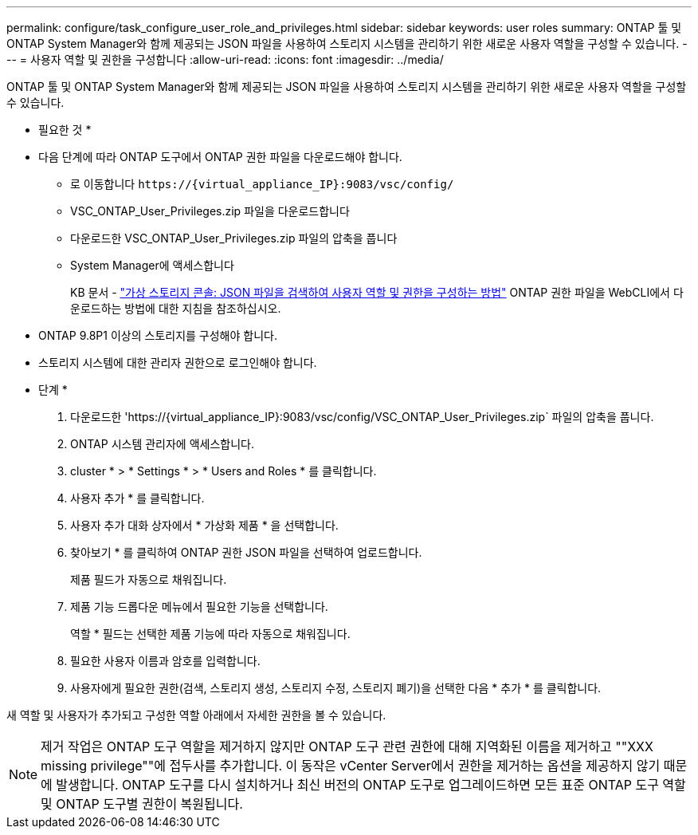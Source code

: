 ---
permalink: configure/task_configure_user_role_and_privileges.html 
sidebar: sidebar 
keywords: user roles 
summary: ONTAP 툴 및 ONTAP System Manager와 함께 제공되는 JSON 파일을 사용하여 스토리지 시스템을 관리하기 위한 새로운 사용자 역할을 구성할 수 있습니다. 
---
= 사용자 역할 및 권한을 구성합니다
:allow-uri-read: 
:icons: font
:imagesdir: ../media/


[role="lead"]
ONTAP 툴 및 ONTAP System Manager와 함께 제공되는 JSON 파일을 사용하여 스토리지 시스템을 관리하기 위한 새로운 사용자 역할을 구성할 수 있습니다.

* 필요한 것 *

* 다음 단계에 따라 ONTAP 도구에서 ONTAP 권한 파일을 다운로드해야 합니다.
+
** 로 이동합니다 `\https://{virtual_appliance_IP}:9083/vsc/config/`
** VSC_ONTAP_User_Privileges.zip 파일을 다운로드합니다
** 다운로드한 VSC_ONTAP_User_Privileges.zip 파일의 압축을 풉니다
** System Manager에 액세스합니다
+
KB 문서 - https://kb.netapp.com/mgmt/OTV/Virtual_Storage_Console/Virtual_Storage_Console%3A_How_to_retrieve_the_JSON_file_to_configure_user_roles_and_privileges["가상 스토리지 콘솔: JSON 파일을 검색하여 사용자 역할 및 권한을 구성하는 방법"] ONTAP 권한 파일을 WebCLI에서 다운로드하는 방법에 대한 지침을 참조하십시오.



* ONTAP 9.8P1 이상의 스토리지를 구성해야 합니다.
* 스토리지 시스템에 대한 관리자 권한으로 로그인해야 합니다.


* 단계 *

. 다운로드한 '\https://{virtual_appliance_IP}:9083/vsc/config/VSC_ONTAP_User_Privileges.zip` 파일의 압축을 풉니다.
. ONTAP 시스템 관리자에 액세스합니다.
. cluster * > * Settings * > * Users and Roles * 를 클릭합니다.
. 사용자 추가 * 를 클릭합니다.
. 사용자 추가 대화 상자에서 * 가상화 제품 * 을 선택합니다.
. 찾아보기 * 를 클릭하여 ONTAP 권한 JSON 파일을 선택하여 업로드합니다.
+
제품 필드가 자동으로 채워집니다.

. 제품 기능 드롭다운 메뉴에서 필요한 기능을 선택합니다.
+
역할 * 필드는 선택한 제품 기능에 따라 자동으로 채워집니다.

. 필요한 사용자 이름과 암호를 입력합니다.
. 사용자에게 필요한 권한(검색, 스토리지 생성, 스토리지 수정, 스토리지 폐기)을 선택한 다음 * 추가 * 를 클릭합니다.


새 역할 및 사용자가 추가되고 구성한 역할 아래에서 자세한 권한을 볼 수 있습니다.


NOTE: 제거 작업은 ONTAP 도구 역할을 제거하지 않지만 ONTAP 도구 관련 권한에 대해 지역화된 이름을 제거하고 ""XXX missing privilege""에 접두사를 추가합니다. 이 동작은 vCenter Server에서 권한을 제거하는 옵션을 제공하지 않기 때문에 발생합니다. ONTAP 도구를 다시 설치하거나 최신 버전의 ONTAP 도구로 업그레이드하면 모든 표준 ONTAP 도구 역할 및 ONTAP 도구별 권한이 복원됩니다.
